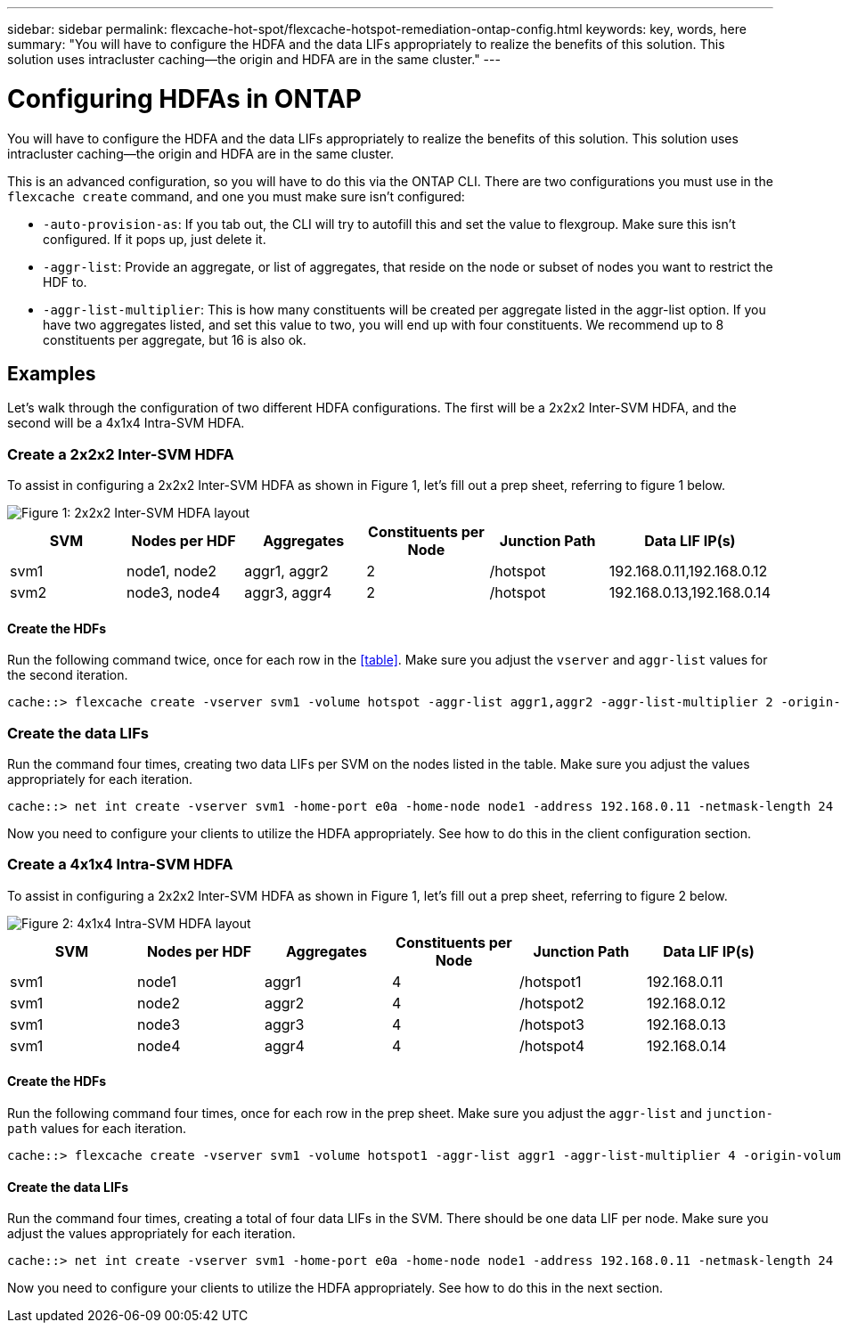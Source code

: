 ---
sidebar: sidebar
permalink: flexcache-hot-spot/flexcache-hotspot-remediation-ontap-config.html
keywords: key, words, here
summary: "You will have to configure the HDFA and the data LIFs appropriately to realize the benefits of this solution. This solution uses intracluster caching—the origin and HDFA are in the same cluster."
---

= Configuring HDFAs in ONTAP

:icons: font
:imagesdir: ./media/

[.lead]
You will have to configure the HDFA and the data LIFs appropriately to realize the benefits of this solution. This solution uses intracluster caching—the origin and HDFA are in the same cluster.

This is an advanced configuration, so you will have to do this via the ONTAP CLI. There are two configurations you must use in the `flexcache create` command, and one you must make sure isn't configured:

- `-auto-provision-as`: If you tab out, the CLI will try to autofill this and set the value to flexgroup. Make sure this isn't configured. If it pops up, just delete it. 
- `-aggr-list`: Provide an aggregate, or list of aggregates, that reside on the node or subset of nodes you want to restrict the HDF to.
- `-aggr-list-multiplier`: This is how many constituents will be created per aggregate listed in the aggr-list option. If you have two aggregates listed, and set this value to two, you will end up with four constituents. We recommend up to 8 constituents per aggregate, but 16 is also ok.

== Examples
Let's walk through the configuration of two different HDFA configurations. The first will be a 2x2x2 Inter-SVM HDFA, and the second will be a 4x1x4 Intra-SVM HDFA.

=== Create a 2x2x2 Inter-SVM HDFA
To assist in configuring a 2x2x2 Inter-SVM HDFA as shown in Figure 1, let's fill out a prep sheet, referring to figure 1 below.

image::FlexCache-Hotspot-HDFA-2x2x2-Inter-SVM-HDFA.svg[Figure 1: 2x2x2 Inter-SVM HDFA layout]

[cols="1,1,1,1,1,1"]
|===
|SVM|Nodes per HDF|Aggregates|Constituents per Node|Junction Path |Data LIF IP(s)

|svm1 |node1, node2 |aggr1, aggr2 |2 |/hotspot |192.168.0.11,192.168.0.12
|svm2 |node3, node4 |aggr3, aggr4 |2 |/hotspot |192.168.0.13,192.168.0.14
|===

==== Create the HDFs
Run the following command twice, once for each row in the <<table>>. Make sure you adjust the `vserver` and `aggr-list` values for the second iteration.

```ngsh
cache::> flexcache create -vserver svm1 -volume hotspot -aggr-list aggr1,aggr2 -aggr-list-multiplier 2 -origin-volume <origin_vol> -origin-vserver <origin_svm> -size <size> -junction-path /hotspot
```

=== Create the data LIFs
Run the command four times, creating two data LIFs per SVM on the nodes listed in the table. Make sure you adjust the values appropriately for each iteration.

```ngsh
cache::> net int create -vserver svm1 -home-port e0a -home-node node1 -address 192.168.0.11 -netmask-length 24
```
Now you need to configure your clients to utilize the HDFA appropriately. See how to do this in the client configuration section.

=== Create a 4x1x4 Intra-SVM HDFA
To assist in configuring a 2x2x2 Inter-SVM HDFA as shown in Figure 1, let's fill out a prep sheet, referring to figure 2 below.

image::FlexCache-Hotspot-HDFA-4x1x4-Intra-SVM-HDFA.svg[Figure 2: 4x1x4 Intra-SVM HDFA layout]

[cols="1,1,1,1,1,1"]
|===
|SVM |Nodes per HDF |Aggregates |Constituents per Node |Junction Path |Data LIF IP(s)

|svm1 |node1 |aggr1 |4 |/hotspot1 |192.168.0.11
|svm1 |node2 |aggr2 |4 |/hotspot2 |192.168.0.12
|svm1 |node3 |aggr3 |4 |/hotspot3 |192.168.0.13
|svm1 |node4 |aggr4 |4 |/hotspot4 |192.168.0.14
|===

==== Create the HDFs
Run the following command four times, once for each row in the prep sheet. Make sure you adjust the `aggr-list` and `junction-path` values for each iteration.

```ngsh
cache::> flexcache create -vserver svm1 -volume hotspot1 -aggr-list aggr1 -aggr-list-multiplier 4 -origin-volume <origin_vol> -origin-vserver <origin_svm> -size <size> -junction-path /hotspot1
```

==== Create the data LIFs
Run the command four times, creating a total of four data LIFs in the SVM. There should be one data LIF per node. Make sure you adjust the values appropriately for each iteration.

```ngsh
cache::> net int create -vserver svm1 -home-port e0a -home-node node1 -address 192.168.0.11 -netmask-length 24
```

Now you need to configure your clients to utilize the HDFA appropriately. See how to do this in the next section.
